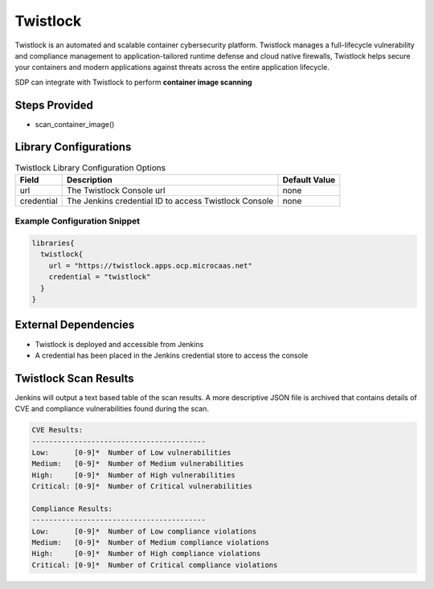 Twistlock
---------

Twistlock is an automated and scalable container cybersecurity platform. Twistlock manages a full-lifecycle vulnerability and
compliance management to application-tailored runtime defense and cloud native firewalls, Twistlock helps secure your containers
and modern applications against threats across the entire application lifecycle.

SDP can integrate with Twistlock to perform **container image scanning**

Steps Provided
##############

* scan_container_image()

Library Configurations
######################


.. csv-table:: Twistlock Library Configuration Options
   :header: "Field", "Description", "Default Value"

   "url", "The Twistlock Console url", "none"
   "credential", "The Jenkins credential ID to access Twistlock Console", "none"

Example Configuration Snippet
*****************************

.. code::

   libraries{
     twistlock{
       url = "https://twistlock.apps.ocp.microcaas.net"
       credential = "twistlock"
     }
   }

External Dependencies
#####################

* Twistlock is deployed and accessible from Jenkins
* A credential has been placed in the Jenkins credential store to access the console


Twistlock Scan Results
######################

Jenkins will output a text based table of the scan results. A more descriptive JSON file is archived that contains details
of CVE and compliance vulnerabilities found during the scan.

.. code::

    CVE Results:
    -----------------------------------------
    Low:      [0-9]*  Number of Low vulnerabilities
    Medium:   [0-9]*  Number of Medium vulnerabilities
    High:     [0-9]*  Number of High vulnerabilities
    Critical: [0-9]*  Number of Critical vulnerabilities

    Compliance Results:
    -----------------------------------------
    Low:      [0-9]*  Number of Low compliance violations
    Medium:   [0-9]*  Number of Medium compliance violations
    High:     [0-9]*  Number of High compliance violations
    Critical: [0-9]*  Number of Critical compliance violations
